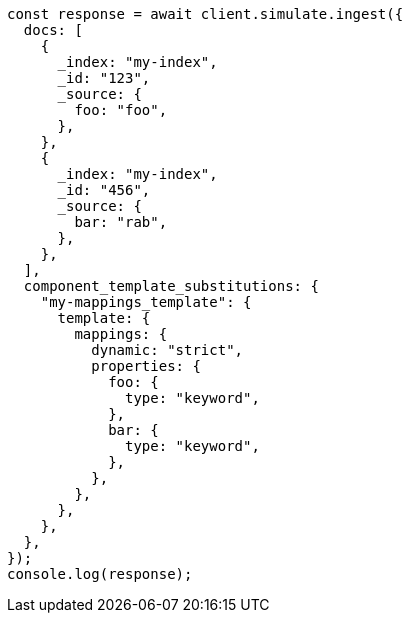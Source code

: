 // This file is autogenerated, DO NOT EDIT
// Use `node scripts/generate-docs-examples.js` to generate the docs examples

[source, js]
----
const response = await client.simulate.ingest({
  docs: [
    {
      _index: "my-index",
      _id: "123",
      _source: {
        foo: "foo",
      },
    },
    {
      _index: "my-index",
      _id: "456",
      _source: {
        bar: "rab",
      },
    },
  ],
  component_template_substitutions: {
    "my-mappings_template": {
      template: {
        mappings: {
          dynamic: "strict",
          properties: {
            foo: {
              type: "keyword",
            },
            bar: {
              type: "keyword",
            },
          },
        },
      },
    },
  },
});
console.log(response);
----
